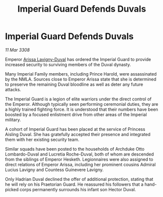 :PROPERTIES:
:ID:       3d76fdcc-b6ff-4c89-b2e6-23a5b1e63884
:END:
#+title: Imperial Guard Defends Duvals
#+filetags: :galnet:

* Imperial Guard Defends Duvals

/11 Mar 3308/

Emperor [[id:34f3cfdd-0536-40a9-8732-13bf3a5e4a70][Arissa Lavigny-Duval]] has ordered the Imperial Guard to provide increased security to surviving members of the Duval dynasty. 

Many Imperial Family members, including Prince Harold, were assassinated by the NMLA. Sources close to Emperor Arissa state that she is determined to preserve the remaining Duval bloodline as well as deter any future attacks. 

The Imperial Guard is a legion of elite warriors under the direct control of the Emperor. Although typically seen performing ceremonial duties, they are a highly trained fighting force. It is understood that their numbers have been boosted by a focused enlistment drive from other areas of the Imperial military.  

A cohort of Imperial Guard has been placed at the service of Princess Aisling Duval. She has gratefully accepted their presence and integrated them with her existing security team. 

Similar squads have been posted to the households of Archduke Otto Lombardo-Duval and Lucretia Roche-Duval, both of whom are descended from the siblings of Emperor Hesketh. Legionnaires were also assigned to direct relations of Emperor Arissa, including her prominent cousins Admiral Lucius Lavigny and Countess Guinevere Lavigny. 

Only Hadrian Duval declined the offer of additional protection, stating that he will rely on his Praetorian Guard. He reassured his followers that a hand-picked corps permanently surrounds his infant son Hector Duval.
